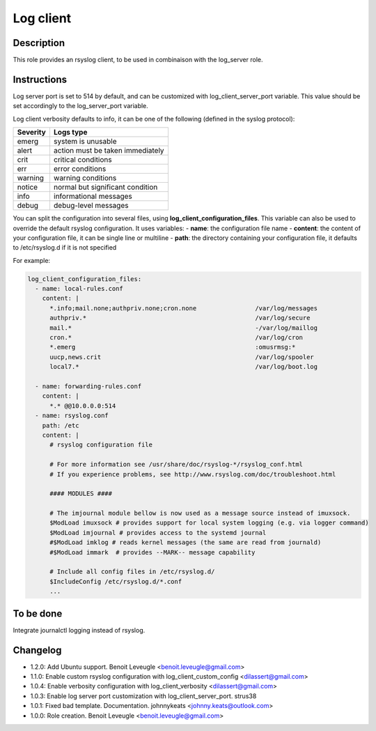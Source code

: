 Log client
----------

Description
^^^^^^^^^^^

This role provides an rsyslog client, to be used in combinaison with the log_server role.

Instructions
^^^^^^^^^^^^

Log server port is set to 514 by default, and can be customized with log_client_server_port variable.
This value should be set accordingly to the log_server_port variable.

Log client verbosity defaults to info, it can be one of the following (defined in the syslog protocol):

+----------+----------------------------------+
| Severity | Logs type                        |
+==========+==================================+
| emerg    | system is unusable               |
+----------+----------------------------------+
| alert    | action must be taken immediately |
+----------+----------------------------------+
| crit     | critical conditions              |
+----------+----------------------------------+
| err      | error conditions                 |
+----------+----------------------------------+
| warning  | warning conditions               |
+----------+----------------------------------+
| notice   | normal but significant condition |
+----------+----------------------------------+
| info     | informational messages           |
+----------+----------------------------------+
| debug    | debug-level messages             |
+----------+----------------------------------+


You can split the configuration into several files, using **log_client_configuration_files**.
This variable can also be used to override the default rsyslog configuration.
It uses variables:
- **name**: the configuration file name
- **content**: the content of your configuration file, it can be single line or multiline
- **path**: the directory containing your configuration file, it defaults to /etc/rsyslog.d if it is not specified

For example:

.. code-block:: yaml

  log_client_configuration_files:
    - name: local-rules.conf
      content: |
        *.info;mail.none;authpriv.none;cron.none                /var/log/messages
        authpriv.*                                              /var/log/secure
        mail.*                                                  -/var/log/maillog
        cron.*                                                  /var/log/cron
        *.emerg                                                 :omusrmsg:*
        uucp,news.crit                                          /var/log/spooler
        local7.*                                                /var/log/boot.log

    - name: forwarding-rules.conf
      content: |
        *.* @@10.0.0.0:514
    - name: rsyslog.conf
      path: /etc
      content: |
        # rsyslog configuration file

        # For more information see /usr/share/doc/rsyslog-*/rsyslog_conf.html
        # If you experience problems, see http://www.rsyslog.com/doc/troubleshoot.html

        #### MODULES ####

        # The imjournal module bellow is now used as a message source instead of imuxsock.
        $ModLoad imuxsock # provides support for local system logging (e.g. via logger command)
        $ModLoad imjournal # provides access to the systemd journal
        #$ModLoad imklog # reads kernel messages (the same are read from journald)
        #$ModLoad immark  # provides --MARK-- message capability

        # Include all config files in /etc/rsyslog.d/
        $IncludeConfig /etc/rsyslog.d/*.conf
        ...

To be done
^^^^^^^^^^

Integrate journalctl logging instead of rsyslog.

Changelog
^^^^^^^^^

* 1.2.0: Add Ubuntu support. Benoit Leveugle <benoit.leveugle@gmail.com>
* 1.1.0: Enable custom rsyslog configuration with log_client_custom_config <dilassert@gmail.com>
* 1.0.4: Enable verbosity configuration with log_client_verbosity <dilassert@gmail.com>
* 1.0.3: Enable log server port customization with log_client_server_port. strus38
* 1.0.1: Fixed bad template. Documentation. johnnykeats <johnny.keats@outlook.com>
* 1.0.0: Role creation. Benoit Leveugle <benoit.leveugle@gmail.com>
